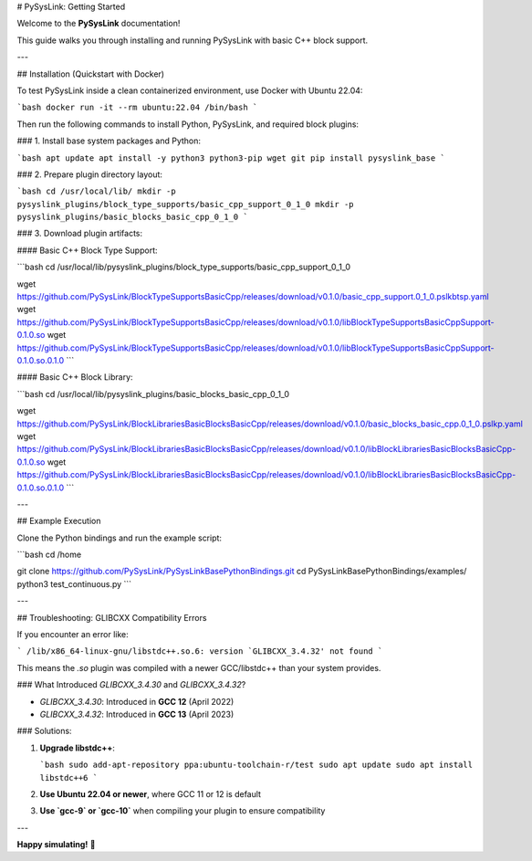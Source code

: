 # PySysLink: Getting Started

Welcome to the **PySysLink** documentation!

This guide walks you through installing and running PySysLink with basic C++ block support.

---

## Installation (Quickstart with Docker)

To test PySysLink inside a clean containerized environment, use Docker with Ubuntu 22.04:

```bash
docker run -it --rm ubuntu:22.04 /bin/bash
```

Then run the following commands to install Python, PySysLink, and required block plugins:

### 1. Install base system packages and Python:

```bash
apt update
apt install -y python3 python3-pip wget git
pip install pysyslink_base
```

### 2. Prepare plugin directory layout:

```bash
cd /usr/local/lib/
mkdir -p pysyslink_plugins/block_type_supports/basic_cpp_support_0_1_0
mkdir -p pysyslink_plugins/basic_blocks_basic_cpp_0_1_0
```

### 3. Download plugin artifacts:

#### Basic C++ Block Type Support:

```bash
cd /usr/local/lib/pysyslink_plugins/block_type_supports/basic_cpp_support_0_1_0

wget https://github.com/PySysLink/BlockTypeSupportsBasicCpp/releases/download/v0.1.0/basic_cpp_support.0_1_0.pslkbtsp.yaml
wget https://github.com/PySysLink/BlockTypeSupportsBasicCpp/releases/download/v0.1.0/libBlockTypeSupportsBasicCppSupport-0.1.0.so
wget https://github.com/PySysLink/BlockTypeSupportsBasicCpp/releases/download/v0.1.0/libBlockTypeSupportsBasicCppSupport-0.1.0.so.0.1.0
```

#### Basic C++ Block Library:

```bash
cd /usr/local/lib/pysyslink_plugins/basic_blocks_basic_cpp_0_1_0

wget https://github.com/PySysLink/BlockLibrariesBasicBlocksBasicCpp/releases/download/v0.1.0/basic_blocks_basic_cpp.0_1_0.pslkp.yaml
wget https://github.com/PySysLink/BlockLibrariesBasicBlocksBasicCpp/releases/download/v0.1.0/libBlockLibrariesBasicBlocksBasicCpp-0.1.0.so
wget https://github.com/PySysLink/BlockLibrariesBasicBlocksBasicCpp/releases/download/v0.1.0/libBlockLibrariesBasicBlocksBasicCpp-0.1.0.so.0.1.0
```

---

## Example Execution

Clone the Python bindings and run the example script:

```bash
cd /home

git clone https://github.com/PySysLink/PySysLinkBasePythonBindings.git
cd PySysLinkBasePythonBindings/examples/
python3 test_continuous.py
```

---

## Troubleshooting: GLIBCXX Compatibility Errors

If you encounter an error like:

```
/lib/x86_64-linux-gnu/libstdc++.so.6: version `GLIBCXX_3.4.32' not found
```

This means the `.so` plugin was compiled with a newer GCC/libstdc++ than your system provides.

### What Introduced `GLIBCXX_3.4.30` and `GLIBCXX_3.4.32`?

* `GLIBCXX_3.4.30`: Introduced in **GCC 12** (April 2022)
* `GLIBCXX_3.4.32`: Introduced in **GCC 13** (April 2023)

### Solutions:

1. **Upgrade libstdc++**:

   ```bash
   sudo add-apt-repository ppa:ubuntu-toolchain-r/test
   sudo apt update
   sudo apt install libstdc++6
   ```

2. **Use Ubuntu 22.04 or newer**, where GCC 11 or 12 is default

3. **Use `gcc-9` or `gcc-10`** when compiling your plugin to ensure compatibility

---

**Happy simulating!** 🚀
